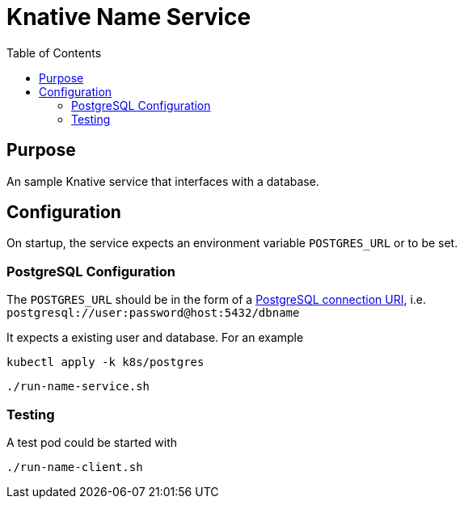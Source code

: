 = Knative Name Service
:Date:      2023-08
:Revision:  v0.1
:toc: macro

toc::[]

== Purpose

An sample Knative service that interfaces with a database.

== Configuration

On startup, the service expects an environment variable
`POSTGRES_URL` or to be set.

=== PostgreSQL Configuration

The `POSTGRES_URL` should be in the form of a
https://www.postgresql.org/docs/current/libpq-connect.html#LIBPQ-CONNSTRING[PostgreSQL connection URI],
i.e. `postgresql://user:password@host:5432/dbname`

It expects a existing user and database. For an example

[source,shell]
kubectl apply -k k8s/postgres

[source,shell]
----
./run-name-service.sh
----

=== Testing

A test pod could be started with

[source,shell]
----
./run-name-client.sh
----
